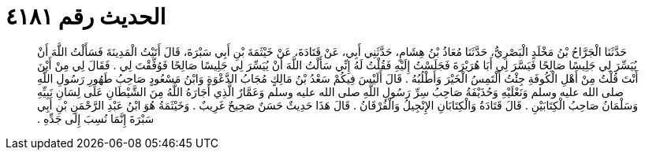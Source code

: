 
= الحديث رقم ٤١٨١

[quote.hadith]
حَدَّثَنَا الْجَرَّاحُ بْنُ مَخْلَدٍ الْبَصْرِيُّ، حَدَّثَنَا مُعَاذُ بْنُ هِشَامٍ، حَدَّثَنِي أَبِي، عَنْ قَتَادَةَ، عَنْ خَيْثَمَةَ بْنِ أَبِي سَبْرَةَ، قَالَ أَتَيْتُ الْمَدِينَةَ فَسَأَلْتُ اللَّهَ أَنْ يُيَسِّرَ لِي جَلِيسًا صَالِحًا فَيَسَّرَ لِي أَبَا هُرَيْرَةَ فَجَلَسْتُ إِلَيْهِ فَقُلْتُ لَهُ إِنِّي سَأَلْتُ اللَّهَ أَنْ يُيَسِّرَ لِي جَلِيسًا صَالِحًا فَوُفِّقْتَ لِي ‏.‏ فَقَالَ لِي مِنْ أَيْنَ أَنْتَ قُلْتُ مِنْ أَهْلِ الْكُوفَةِ جِئْتُ أَلْتَمِسُ الْخَيْرَ وَأَطْلُبُهُ ‏.‏ قَالَ أَلَيْسَ فِيكُمْ سَعْدُ بْنُ مَالِكٍ مُجَابُ الدَّعْوَةِ وَابْنُ مَسْعُودٍ صَاحِبُ طَهُورِ رَسُولِ اللَّهِ صلى الله عليه وسلم وَنَعْلَيْهِ وَحُذَيْفَةُ صَاحِبُ سِرِّ رَسُولِ اللَّهِ صلى الله عليه وسلم وَعَمَّارٌ الَّذِي أَجَارَهُ اللَّهُ مِنَ الشَّيْطَانِ عَلَى لِسَانِ نَبِيِّهِ وَسَلْمَانُ صَاحِبُ الْكِتَابَيْنِ ‏.‏ قَالَ قَتَادَةُ وَالْكِتَابَانِ الإِنْجِيلُ وَالْفُرْقَانُ ‏.‏ قَالَ هَذَا حَدِيثٌ حَسَنٌ صَحِيحٌ غَرِيبٌ ‏.‏ وَخَيْثَمَةُ هُوَ ابْنُ عَبْدِ الرَّحْمَنِ بْنِ أَبِي سَبْرَةَ إِنَّمَا نُسِبَ إِلَى جَدِّهِ ‏.‏